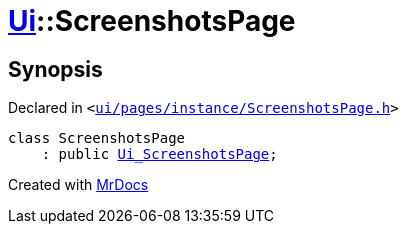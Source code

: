 [#Ui-ScreenshotsPage]
= xref:Ui.adoc[Ui]::ScreenshotsPage
:relfileprefix: ../
:mrdocs:


== Synopsis

Declared in `&lt;https://github.com/PrismLauncher/PrismLauncher/blob/develop/launcher/ui/pages/instance/ScreenshotsPage.h#L49[ui&sol;pages&sol;instance&sol;ScreenshotsPage&period;h]&gt;`

[source,cpp,subs="verbatim,replacements,macros,-callouts"]
----
class ScreenshotsPage
    : public xref:Ui_ScreenshotsPage.adoc[Ui&lowbar;ScreenshotsPage];
----






[.small]#Created with https://www.mrdocs.com[MrDocs]#
